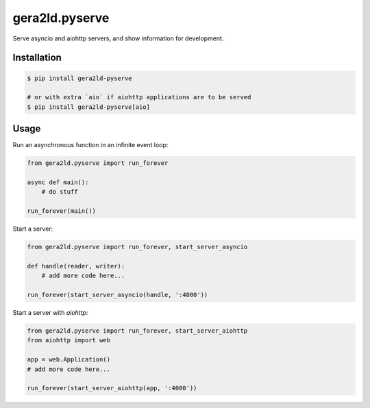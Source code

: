 gera2ld.pyserve
===============

.. image:: https://img.shields.io/pypi/v/gera2ld-pyserve.svg

Serve asyncio and aiohttp servers, and show information for development.

Installation
------------

.. code-block:: sh

    $ pip install gera2ld-pyserve

    # or with extra `aio` if aiohttp applications are to be served
    $ pip install gera2ld-pyserve[aio]

Usage
-----

Run an asynchronous function in an infinite event loop:

.. code-block:: python

    from gera2ld.pyserve import run_forever

    async def main():
        # do stuff

    run_forever(main())

Start a server:

.. code-block:: python

    from gera2ld.pyserve import run_forever, start_server_asyncio

    def handle(reader, writer):
        # add more code here...

    run_forever(start_server_asyncio(handle, ':4000'))

Start a server with `aiohttp`:

.. code-block:: python

    from gera2ld.pyserve import run_forever, start_server_aiohttp
    from aiohttp import web

    app = web.Application()
    # add more code here...

    run_forever(start_server_aiohttp(app, ':4000'))
